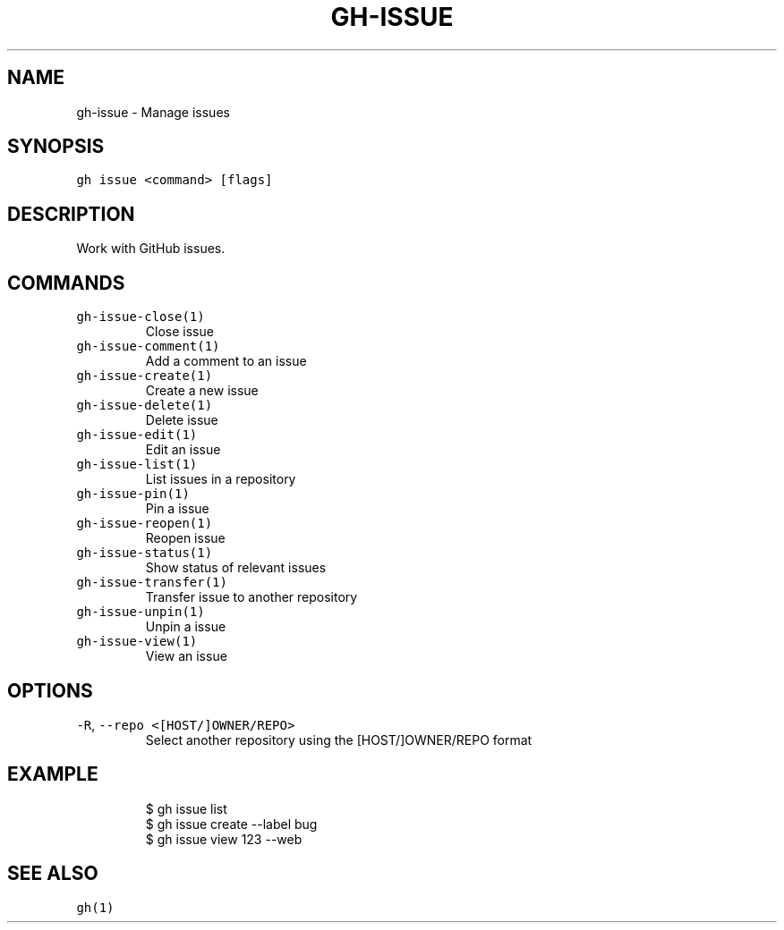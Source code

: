 .nh
.TH "GH-ISSUE" "1" "Oct 2022" "GitHub CLI 2.18.1" "GitHub CLI manual"

.SH NAME
.PP
gh-issue - Manage issues


.SH SYNOPSIS
.PP
\fB\fCgh issue <command> [flags]\fR


.SH DESCRIPTION
.PP
Work with GitHub issues.


.SH COMMANDS
.TP
\fB\fCgh-issue-close(1)\fR
Close issue

.TP
\fB\fCgh-issue-comment(1)\fR
Add a comment to an issue

.TP
\fB\fCgh-issue-create(1)\fR
Create a new issue

.TP
\fB\fCgh-issue-delete(1)\fR
Delete issue

.TP
\fB\fCgh-issue-edit(1)\fR
Edit an issue

.TP
\fB\fCgh-issue-list(1)\fR
List issues in a repository

.TP
\fB\fCgh-issue-pin(1)\fR
Pin a issue

.TP
\fB\fCgh-issue-reopen(1)\fR
Reopen issue

.TP
\fB\fCgh-issue-status(1)\fR
Show status of relevant issues

.TP
\fB\fCgh-issue-transfer(1)\fR
Transfer issue to another repository

.TP
\fB\fCgh-issue-unpin(1)\fR
Unpin a issue

.TP
\fB\fCgh-issue-view(1)\fR
View an issue


.SH OPTIONS
.TP
\fB\fC-R\fR, \fB\fC--repo\fR \fB\fC<[HOST/]OWNER/REPO>\fR
Select another repository using the [HOST/]OWNER/REPO format


.SH EXAMPLE
.PP
.RS

.nf
$ gh issue list
$ gh issue create --label bug
$ gh issue view 123 --web


.fi
.RE


.SH SEE ALSO
.PP
\fB\fCgh(1)\fR
